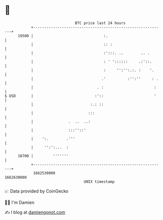 * 👋

#+begin_example
                                   BTC price last 24 hours                    
               +------------------------------------------------------------+ 
         19500 |                                :.                          | 
               |                                :: :                        | 
               |                                :':::. ..        .. .       | 
               |                                : ' '::::::     .:'::.      | 
               |                                :     '':'':.:. :    '.     | 
               |                               .'          :'':''     : .   | 
               |                             . :                       :    | 
   $ USD       |                            :'::                       '    | 
               |                          :.: ::                            | 
               |                         :::                                | 
               |                .  ..  ..:                                  | 
               |                :::''::'                                    | 
               |    ':.        .'''                                         | 
               |     '':':...  :                                            | 
         18700 |         '''''''                                            | 
               +------------------------------------------------------------+ 
                1662530000                                        1662630000  
                                       UNIX timestamp                         
#+end_example
📈 Data provided by CoinGecko

🧑‍💻 I'm Damien

✍️ I blog at [[https://www.damiengonot.com][damiengonot.com]]
